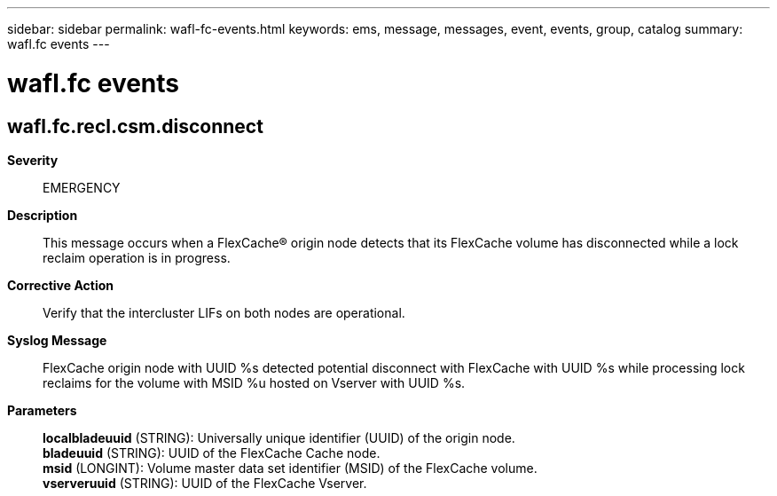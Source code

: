 ---
sidebar: sidebar
permalink: wafl-fc-events.html
keywords: ems, message, messages, event, events, group, catalog
summary: wafl.fc events
---

= wafl.fc events
:toclevels: 1
:hardbreaks:
:nofooter:
:icons: font
:linkattrs:
:imagesdir: ./media/

== wafl.fc.recl.csm.disconnect
*Severity*::
EMERGENCY
*Description*::
This message occurs when a FlexCache(R) origin node detects that its FlexCache volume has disconnected while a lock reclaim operation is in progress.
*Corrective Action*::
Verify that the intercluster LIFs on both nodes are operational.
*Syslog Message*::
FlexCache origin node with UUID %s detected potential disconnect with FlexCache with UUID %s while processing lock reclaims for the volume with MSID %u hosted on Vserver with UUID %s.
*Parameters*::
*localbladeuuid* (STRING): Universally unique identifier (UUID) of the origin node.
*bladeuuid* (STRING): UUID of the FlexCache Cache node.
*msid* (LONGINT): Volume master data set identifier (MSID) of the FlexCache volume.
*vserveruuid* (STRING): UUID of the FlexCache Vserver.
